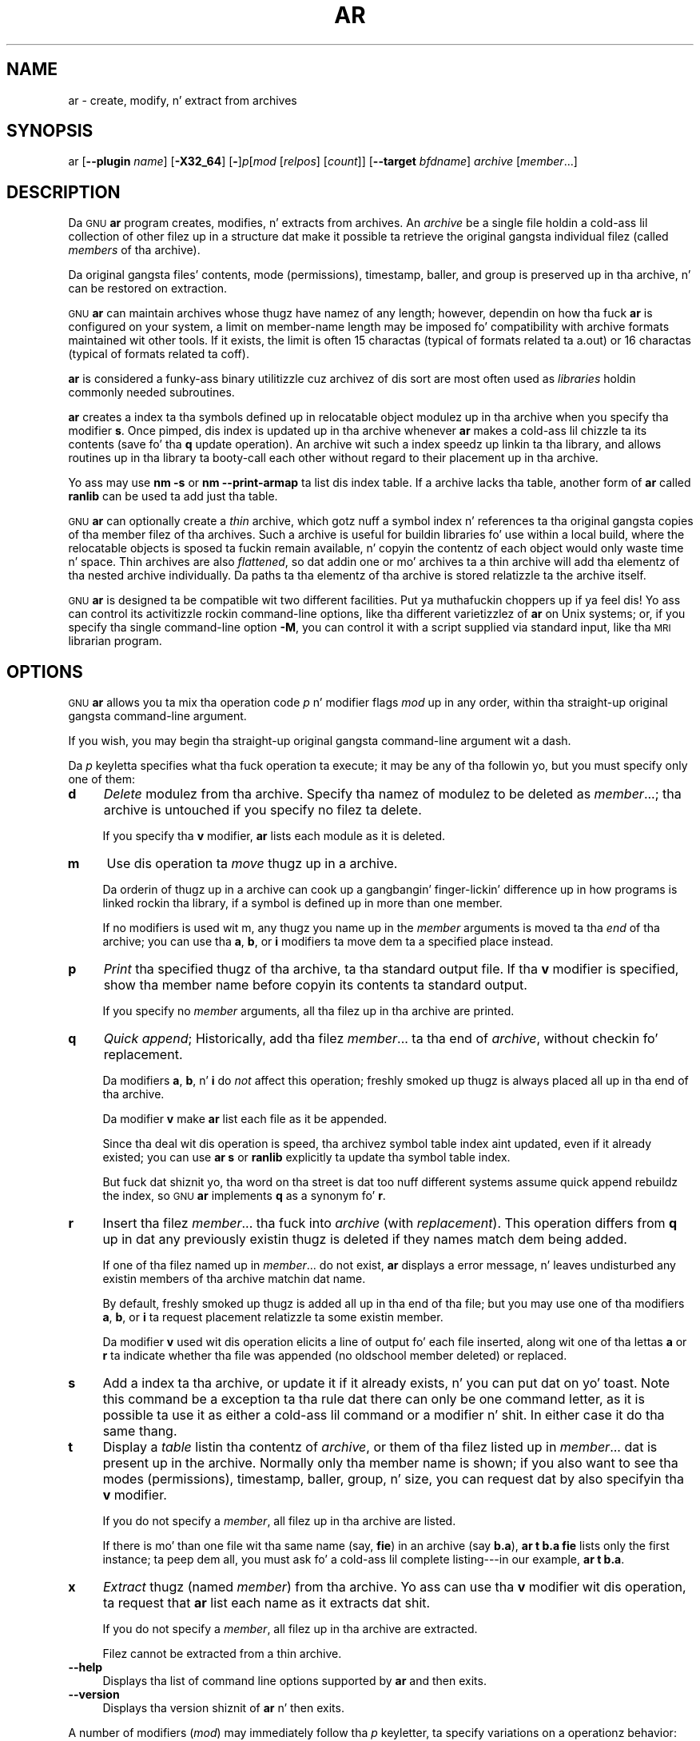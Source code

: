.\" Automatically generated by Pod::Man 2.23 (Pod::Simple 3.14)
.\"
.\" Standard preamble:
.\" ========================================================================
.de Sp \" Vertical space (when we can't use .PP)
.if t .sp .5v
.if n .sp
..
.de Vb \" Begin verbatim text
.ft CW
.nf
.ne \\$1
..
.de Ve \" End verbatim text
.ft R
.fi
..
.\" Set up some characta translations n' predefined strings.  \*(-- will
.\" give a unbreakable dash, \*(PI'ma give pi, \*(L" will give a left
.\" double quote, n' \*(R" will give a right double quote.  \*(C+ will
.\" give a sickr C++.  Capital omega is used ta do unbreakable dashes and
.\" therefore won't be available.  \*(C` n' \*(C' expand ta `' up in nroff,
.\" not a god damn thang up in troff, fo' use wit C<>.
.tr \(*W-
.ds C+ C\v'-.1v'\h'-1p'\s-2+\h'-1p'+\s0\v'.1v'\h'-1p'
.ie n \{\
.    dz -- \(*W-
.    dz PI pi
.    if (\n(.H=4u)&(1m=24u) .ds -- \(*W\h'-12u'\(*W\h'-12u'-\" diablo 10 pitch
.    if (\n(.H=4u)&(1m=20u) .ds -- \(*W\h'-12u'\(*W\h'-8u'-\"  diablo 12 pitch
.    dz L" ""
.    dz R" ""
.    dz C` ""
.    dz C' ""
'br\}
.el\{\
.    dz -- \|\(em\|
.    dz PI \(*p
.    dz L" ``
.    dz R" ''
'br\}
.\"
.\" Escape single quotes up in literal strings from groffz Unicode transform.
.ie \n(.g .ds Aq \(aq
.el       .ds Aq '
.\"
.\" If tha F regista is turned on, we'll generate index entries on stderr for
.\" titlez (.TH), headaz (.SH), subsections (.SS), shit (.Ip), n' index
.\" entries marked wit X<> up in POD.  Of course, you gonna gotta process the
.\" output yo ass up in some meaningful fashion.
.ie \nF \{\
.    de IX
.    tm Index:\\$1\t\\n%\t"\\$2"
..
.    nr % 0
.    rr F
.\}
.el \{\
.    de IX
..
.\}
.\"
.\" Accent mark definitions (@(#)ms.acc 1.5 88/02/08 SMI; from UCB 4.2).
.\" Fear. Shiiit, dis aint no joke.  Run. I aint talkin' bout chicken n' gravy biatch.  Save yo ass.  No user-serviceable parts.
.    \" fudge factors fo' nroff n' troff
.if n \{\
.    dz #H 0
.    dz #V .8m
.    dz #F .3m
.    dz #[ \f1
.    dz #] \fP
.\}
.if t \{\
.    dz #H ((1u-(\\\\n(.fu%2u))*.13m)
.    dz #V .6m
.    dz #F 0
.    dz #[ \&
.    dz #] \&
.\}
.    \" simple accents fo' nroff n' troff
.if n \{\
.    dz ' \&
.    dz ` \&
.    dz ^ \&
.    dz , \&
.    dz ~ ~
.    dz /
.\}
.if t \{\
.    dz ' \\k:\h'-(\\n(.wu*8/10-\*(#H)'\'\h"|\\n:u"
.    dz ` \\k:\h'-(\\n(.wu*8/10-\*(#H)'\`\h'|\\n:u'
.    dz ^ \\k:\h'-(\\n(.wu*10/11-\*(#H)'^\h'|\\n:u'
.    dz , \\k:\h'-(\\n(.wu*8/10)',\h'|\\n:u'
.    dz ~ \\k:\h'-(\\n(.wu-\*(#H-.1m)'~\h'|\\n:u'
.    dz / \\k:\h'-(\\n(.wu*8/10-\*(#H)'\z\(sl\h'|\\n:u'
.\}
.    \" troff n' (daisy-wheel) nroff accents
.ds : \\k:\h'-(\\n(.wu*8/10-\*(#H+.1m+\*(#F)'\v'-\*(#V'\z.\h'.2m+\*(#F'.\h'|\\n:u'\v'\*(#V'
.ds 8 \h'\*(#H'\(*b\h'-\*(#H'
.ds o \\k:\h'-(\\n(.wu+\w'\(de'u-\*(#H)/2u'\v'-.3n'\*(#[\z\(de\v'.3n'\h'|\\n:u'\*(#]
.ds d- \h'\*(#H'\(pd\h'-\w'~'u'\v'-.25m'\f2\(hy\fP\v'.25m'\h'-\*(#H'
.ds D- D\\k:\h'-\w'D'u'\v'-.11m'\z\(hy\v'.11m'\h'|\\n:u'
.ds th \*(#[\v'.3m'\s+1I\s-1\v'-.3m'\h'-(\w'I'u*2/3)'\s-1o\s+1\*(#]
.ds Th \*(#[\s+2I\s-2\h'-\w'I'u*3/5'\v'-.3m'o\v'.3m'\*(#]
.ds ae a\h'-(\w'a'u*4/10)'e
.ds Ae A\h'-(\w'A'u*4/10)'E
.    \" erections fo' vroff
.if v .ds ~ \\k:\h'-(\\n(.wu*9/10-\*(#H)'\s-2\u~\d\s+2\h'|\\n:u'
.if v .ds ^ \\k:\h'-(\\n(.wu*10/11-\*(#H)'\v'-.4m'^\v'.4m'\h'|\\n:u'
.    \" fo' low resolution devices (crt n' lpr)
.if \n(.H>23 .if \n(.V>19 \
\{\
.    dz : e
.    dz 8 ss
.    dz o a
.    dz d- d\h'-1'\(ga
.    dz D- D\h'-1'\(hy
.    dz th \o'bp'
.    dz Th \o'LP'
.    dz ae ae
.    dz Ae AE
.\}
.rm #[ #] #H #V #F C
.\" ========================================================================
.\"
.IX Title "AR 1"
.TH AR 1 "2013-03-25" "binutils-2.23.2" "GNU Development Tools"
.\" For nroff, turn off justification. I aint talkin' bout chicken n' gravy biatch.  Always turn off hyphenation; it makes
.\" way too nuff mistakes up in technical documents.
.if n .ad l
.nh
.SH "NAME"
ar \- create, modify, n' extract from archives
.SH "SYNOPSIS"
.IX Header "SYNOPSIS"
ar [\fB\-\-plugin\fR \fIname\fR] [\fB\-X32_64\fR] [\fB\-\fR]\fIp\fR[\fImod\fR [\fIrelpos\fR] [\fIcount\fR]] [\fB\-\-target\fR \fIbfdname\fR] \fIarchive\fR [\fImember\fR...]
.SH "DESCRIPTION"
.IX Header "DESCRIPTION"
Da \s-1GNU\s0 \fBar\fR program creates, modifies, n' extracts from
archives.  An \fIarchive\fR be a single file holdin a cold-ass lil collection of
other filez up in a structure dat make it possible ta retrieve
the original gangsta individual filez (called \fImembers\fR of tha archive).
.PP
Da original gangsta files' contents, mode (permissions), timestamp, baller, and
group is preserved up in tha archive, n' can be restored on
extraction.
.PP
\&\s-1GNU\s0 \fBar\fR can maintain archives whose thugz have namez of any
length; however, dependin on how tha fuck \fBar\fR is configured on your
system, a limit on member-name length may be imposed fo' compatibility
with archive formats maintained wit other tools.  If it exists, the
limit is often 15 charactas (typical of formats related ta a.out) or 16
charactas (typical of formats related ta coff).
.PP
\&\fBar\fR is considered a funky-ass binary utilitizzle cuz archivez of dis sort
are most often used as \fIlibraries\fR holdin commonly needed
subroutines.
.PP
\&\fBar\fR creates a index ta tha symbols defined up in relocatable
object modulez up in tha archive when you specify tha modifier \fBs\fR.
Once pimped, dis index is updated up in tha archive whenever \fBar\fR
makes a cold-ass lil chizzle ta its contents (save fo' tha \fBq\fR update operation).
An archive wit such a index speedz up linkin ta tha library, and
allows routines up in tha library ta booty-call each other without regard to
their placement up in tha archive.
.PP
Yo ass may use \fBnm \-s\fR or \fBnm \-\-print\-armap\fR ta list dis index
table.  If a archive lacks tha table, another form of \fBar\fR called
\&\fBranlib\fR can be used ta add just tha table.
.PP
\&\s-1GNU\s0 \fBar\fR can optionally create a \fIthin\fR archive,
which gotz nuff a symbol index n' references ta tha original gangsta copies
of tha member filez of tha archives.  Such a archive is useful
for buildin libraries fo' use within a local build, where the
relocatable objects is sposed ta fuckin remain available, n' copyin the
contentz of each object would only waste time n' space.  Thin archives
are also \fIflattened\fR, so dat addin one or mo' archives ta a
thin archive will add tha elementz of tha nested archive individually.
Da paths ta tha elementz of tha archive is stored relatizzle ta the
archive itself.
.PP
\&\s-1GNU\s0 \fBar\fR is designed ta be compatible wit two different
facilities. Put ya muthafuckin choppers up if ya feel dis!  Yo ass can control its activitizzle rockin command-line options,
like tha different varietizzlez of \fBar\fR on Unix systems; or, if you
specify tha single command-line option \fB\-M\fR, you can control it
with a script supplied via standard input, like tha \s-1MRI\s0 \*(L"librarian\*(R"
program.
.SH "OPTIONS"
.IX Header "OPTIONS"
\&\s-1GNU\s0 \fBar\fR allows you ta mix tha operation code \fIp\fR n' modifier
flags \fImod\fR up in any order, within tha straight-up original gangsta command-line argument.
.PP
If you wish, you may begin tha straight-up original gangsta command-line argument wit a
dash.
.PP
Da \fIp\fR keyletta specifies what tha fuck operation ta execute; it may be
any of tha followin yo, but you must specify only one of them:
.IP "\fBd\fR" 4
.IX Item "d"
\&\fIDelete\fR modulez from tha archive.  Specify tha namez of modulez to
be deleted as \fImember\fR...; tha archive is untouched if you
specify no filez ta delete.
.Sp
If you specify tha \fBv\fR modifier, \fBar\fR lists each module
as it is deleted.
.IP "\fBm\fR" 4
.IX Item "m"
Use dis operation ta \fImove\fR thugz up in a archive.
.Sp
Da orderin of thugz up in a archive can cook up a gangbangin' finger-lickin' difference up in how
programs is linked rockin tha library, if a symbol is defined up in more
than one member.
.Sp
If no modifiers is used wit \f(CW\*(C`m\*(C'\fR, any thugz you name up in the
\&\fImember\fR arguments is moved ta tha \fIend\fR of tha archive;
you can use tha \fBa\fR, \fBb\fR, or \fBi\fR modifiers ta move dem ta a
specified place instead.
.IP "\fBp\fR" 4
.IX Item "p"
\&\fIPrint\fR tha specified thugz of tha archive, ta tha standard
output file.  If tha \fBv\fR modifier is specified, show tha member
name before copyin its contents ta standard output.
.Sp
If you specify no \fImember\fR arguments, all tha filez up in tha archive are
printed.
.IP "\fBq\fR" 4
.IX Item "q"
\&\fIQuick append\fR; Historically, add tha filez \fImember\fR... ta tha end of
\&\fIarchive\fR, without checkin fo' replacement.
.Sp
Da modifiers \fBa\fR, \fBb\fR, n' \fBi\fR do \fInot\fR affect this
operation; freshly smoked up thugz is always placed all up in tha end of tha archive.
.Sp
Da modifier \fBv\fR make \fBar\fR list each file as it be appended.
.Sp
Since tha deal wit dis operation is speed, tha archivez symbol table
index aint updated, even if it already existed; you can use \fBar s\fR or
\&\fBranlib\fR explicitly ta update tha symbol table index.
.Sp
But fuck dat shiznit yo, tha word on tha street is dat too nuff different systems assume quick append rebuildz the
index, so \s-1GNU\s0 \fBar\fR implements \fBq\fR as a synonym fo' \fBr\fR.
.IP "\fBr\fR" 4
.IX Item "r"
Insert tha filez \fImember\fR... tha fuck into \fIarchive\fR (with
\&\fIreplacement\fR). This operation differs from \fBq\fR up in dat any
previously existin thugz is deleted if they names match dem being
added.
.Sp
If one of tha filez named up in \fImember\fR... do not exist, \fBar\fR
displays a error message, n' leaves undisturbed any existin members
of tha archive matchin dat name.
.Sp
By default, freshly smoked up thugz is added all up in tha end of tha file; but you may
use one of tha modifiers \fBa\fR, \fBb\fR, or \fBi\fR ta request
placement relatizzle ta some existin member.
.Sp
Da modifier \fBv\fR used wit dis operation elicits a line of
output fo' each file inserted, along wit one of tha lettas \fBa\fR or
\&\fBr\fR ta indicate whether tha file was appended (no oldschool member
deleted) or replaced.
.IP "\fBs\fR" 4
.IX Item "s"
Add a index ta tha archive, or update it if it already exists, n' you can put dat on yo' toast.  Note
this command be a exception ta tha rule dat there can only be one
command letter, as it is possible ta use it as either a cold-ass lil command or a
modifier n' shit.  In either case it do tha same thang.
.IP "\fBt\fR" 4
.IX Item "t"
Display a \fItable\fR listin tha contentz of \fIarchive\fR, or them
of tha filez listed up in \fImember\fR... dat is present up in the
archive.  Normally only tha member name is shown; if you also want to
see tha modes (permissions), timestamp, baller, group, n' size, you can
request dat by also specifyin tha \fBv\fR modifier.
.Sp
If you do not specify a \fImember\fR, all filez up in tha archive
are listed.
.Sp
If there is mo' than one file wit tha same name (say, \fBfie\fR) in
an archive (say \fBb.a\fR), \fBar t b.a fie\fR lists only the
first instance; ta peep dem all, you must ask fo' a cold-ass lil complete
listing\-\-\-in our example, \fBar t b.a\fR.
.IP "\fBx\fR" 4
.IX Item "x"
\&\fIExtract\fR thugz (named \fImember\fR) from tha archive.  Yo ass can
use tha \fBv\fR modifier wit dis operation, ta request that
\&\fBar\fR list each name as it extracts dat shit.
.Sp
If you do not specify a \fImember\fR, all filez up in tha archive
are extracted.
.Sp
Filez cannot be extracted from a thin archive.
.IP "\fB\-\-help\fR" 4
.IX Item "--help"
Displays tha list of command line options supported by \fBar\fR
and then exits.
.IP "\fB\-\-version\fR" 4
.IX Item "--version"
Displays tha version shiznit of \fBar\fR n' then exits.
.PP
A number of modifiers (\fImod\fR) may immediately follow tha \fIp\fR
keyletter, ta specify variations on a operationz behavior:
.IP "\fBa\fR" 4
.IX Item "a"
Add freshly smoked up filez \fIafter\fR a existin gangmember of the
archive.  If you use tha modifier \fBa\fR, tha name of a existin archive
member must be present as tha \fIrelpos\fR argument, before the
\&\fIarchive\fR justification.
.IP "\fBb\fR" 4
.IX Item "b"
Add freshly smoked up filez \fIbefore\fR a existin gangmember of the
archive.  If you use tha modifier \fBb\fR, tha name of a existin archive
member must be present as tha \fIrelpos\fR argument, before the
\&\fIarchive\fR justification. I aint talkin' bout chicken n' gravy biatch.  (same as \fBi\fR).
.IP "\fBc\fR" 4
.IX Item "c"
\&\fICreate\fR tha archive.  Da specified \fIarchive\fR be always
created if it did not exist, when you request a update.  But a warnin is
issued unless you specify up in advizzle dat you expect ta create it, by
usin dis modifier.
.IP "\fBD\fR" 4
.IX Item "D"
Operate up in \fIdeterministic\fR mode.  When addin filez n' tha archive
index use zero fo' UIDs, GIDs, timestamps, n' use consistent file modes
for all files.  When dis option is used, if \fBar\fR is used with
identical options n' identical input files, multiple runs will create
identical output filez regardless of tha input files' ballers, groups,
file modes, or modification times.
.Sp
If \fIbinutils\fR was configured with
\&\fB\-\-enable\-deterministic\-archives\fR, then dis mode is on by default.
It can be disabled wit tha \fBU\fR modifier, below.
.IP "\fBf\fR" 4
.IX Item "f"
Truncate names up in tha archive.  \s-1GNU\s0 \fBar\fR will normally permit file
namez of any length.  This will cause it ta create archives which are
not compatible wit tha natizzle \fBar\fR program on some systems.  If
this be a cold-ass lil concern, tha \fBf\fR modifier may be used ta truncate file
names when puttin dem up in tha archive.
.IP "\fBi\fR" 4
.IX Item "i"
Insert freshly smoked up filez \fIbefore\fR a existin gangmember of the
archive.  If you use tha modifier \fBi\fR, tha name of a existin archive
member must be present as tha \fIrelpos\fR argument, before the
\&\fIarchive\fR justification. I aint talkin' bout chicken n' gravy biatch.  (same as \fBb\fR).
.IP "\fBl\fR" 4
.IX Item "l"
This modifier be accepted but not used.
.IP "\fBN\fR" 4
.IX Item "N"
Uses tha \fIcount\fR parameter n' shit.  This is used if there be multiple
entries up in tha archive wit tha same name.  Extract or delete instance
\&\fIcount\fR of tha given name from tha archive.
.IP "\fBo\fR" 4
.IX Item "o"
Preserve tha \fIoriginal\fR datez of thugz when extractin em.  If
you do not specify dis modifier, filez extracted from tha archive
are stamped wit tha time of extraction.
.IP "\fBP\fR" 4
.IX Item "P"
Use tha full path name when matchin names up in tha archive.  \s-1GNU\s0
\&\fBar\fR can not create a archive wit a gangbangin' full path name (such archives
are not \s-1POSIX\s0 complaint) yo, but other archive creators can. I aint talkin' bout chicken n' gravy biatch.  This option
will cause \s-1GNU\s0 \fBar\fR ta match file names rockin a cold-ass lil complete path
name, which can be convenient when extractin a single file from an
archive pimped by another tool.
.IP "\fBs\fR" 4
.IX Item "s"
Write a object-file index tha fuck into tha archive, or update a existin one,
even if no other chizzle is made ta tha archive.  Yo ass may use dis modifier
flag either wit any operation, or ridin' solo.  Hustlin \fBar s\fR on an
archive is equivalent ta hustlin \fBranlib\fR on dat shit.
.IP "\fBS\fR" 4
.IX Item "S"
Do not generate a archive symbol table.  This can speed up buildin a
pimpin' library up in nuff muthafuckin steps.  Da resultin archive can not be used
with tha linker n' shit.  In order ta build a symbol table, you must omit the
\&\fBS\fR modifier on tha last execution of \fBar\fR, or you must run
\&\fBranlib\fR on tha archive.
.IP "\fBT\fR" 4
.IX Item "T"
Make tha specified \fIarchive\fR a \fIthin\fR archive.  If it already
exists n' be a regular archive, tha existin thugz must be present
in tha same directory as \fIarchive\fR.
.IP "\fBu\fR" 4
.IX Item "u"
Normally, \fBar r\fR... bangs all files
listed tha fuck into tha archive.  If you wanna bang \fIonly\fR them
of tha filez you list dat is newer than existin thugz of tha same
names, use dis modifier n' shit.  Da \fBu\fR modifier be allowed only fo' the
operation \fBr\fR (replace).  In particular, tha combination \fBqu\fR is
not allowed, since checkin tha timestamps would lose any speed
advantage from tha operation \fBq\fR.
.IP "\fBU\fR" 4
.IX Item "U"
Do \fInot\fR operate up in \fIdeterministic\fR mode.  This is tha inverse
of tha \fBD\fR modifier, above: added filez n' tha archive index will
get they actual \s-1UID\s0, \s-1GID\s0, timestamp, n' file mode joints.
.Sp
This is tha default unless \fIbinutils\fR was configured with
\&\fB\-\-enable\-deterministic\-archives\fR.
.IP "\fBv\fR" 4
.IX Item "v"
This modifier requests tha \fIverbose\fR version of a operation. I aint talkin' bout chicken n' gravy biatch.  Many
operations display additionizzle shiznit, like fuckin filenames processed,
when tha modifier \fBv\fR be appended.
.IP "\fBV\fR" 4
.IX Item "V"
This modifier shows tha version number of \fBar\fR.
.PP
\&\fBar\fR ignores a initial option spelt \fB\-X32_64\fR, for
compatibilitizzle wit \s-1AIX\s0.  Da behaviour produced by dis option is the
default fo' \s-1GNU\s0 \fBar\fR.  \fBar\fR do not support any of tha other
\&\fB\-X\fR options; up in particular, it do not support \fB\-X32\fR
which is tha default fo' \s-1AIX\s0 \fBar\fR.
.PP
Da optionizzle command line switch \fB\-\-plugin\fR \fIname\fR causes
\&\fBar\fR ta load tha plugin called \fIname\fR which addz support
for mo' file formats, n' you can put dat on yo' toast.  This option is only available if tha toolchain
has been built wit plugin support enabled.
.PP
Da optionizzle command line switch \fB\-\-target\fR \fIbfdname\fR
specifies dat tha archive thugz is up in a object code format
different from yo' systemz default format.  See
.IP "\fB@\fR\fIfile\fR" 4
.IX Item "@file"
Read command-line options from \fIfile\fR.  Da options read are
inserted up in place of tha original gangsta @\fIfile\fR option. I aint talkin' bout chicken n' gravy biatch.  If \fIfile\fR
does not exist, or cannot be read, then tha option is ghon be treated
literally, n' not removed.
.Sp
Options up in \fIfile\fR is separated by whitespace.  A whitespace
characta may be included up in a option by surroundin tha entire
option up in either single or double quotes.  Any characta (includin a
backslash) may be included by prefixin tha characta ta be included
with a funky-ass backslash.  Da \fIfile\fR may itself contain additional
@\fIfile\fR options; any such options is ghon be processed recursively.
.SH "SEE ALSO"
.IX Header "SEE ALSO"
\&\fInm\fR\|(1), \fIranlib\fR\|(1), n' tha Info entries fo' \fIbinutils\fR.
.SH "COPYRIGHT"
.IX Header "COPYRIGHT"
Copyright (c) 1991, 1992, 1993, 1994, 1995, 1996, 1997, 1998,
1999, 2000, 2001, 2002, 2003, 2004, 2005, 2006, 2007, 2008, 2009,
2010, 2011, 2012
Jacked Software Foundation, Inc.
.PP
Permission is granted ta copy, distribute and/or modify dis document
under tha termz of tha \s-1GNU\s0 Jacked Documentation License, Version 1.3
or any lata version published by tha Jacked Software Foundation;
with no Invariant Sections, wit no Front-Cover Texts, n' wit no
Back-Cover Texts, n' you can put dat on yo' toast.  A copy of tha license is included up in the
section entitled \*(L"\s-1GNU\s0 Jacked Documentation License\*(R".
